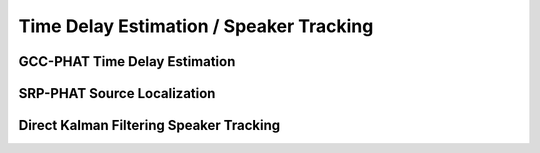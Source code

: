 Time Delay Estimation / Speaker Tracking
========================================


GCC-PHAT Time Delay Estimation
------------------------------

SRP-PHAT Source Localization
----------------------------


Direct Kalman Filtering Speaker Tracking
----------------------------------------
